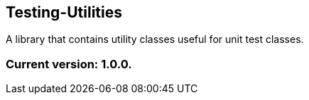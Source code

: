 Testing-Utilities
-----------------

A library that contains utility classes useful for unit test classes.

Current version: 1.0.0.
~~~~~~~~~~~~~~~~~~~~~~~

